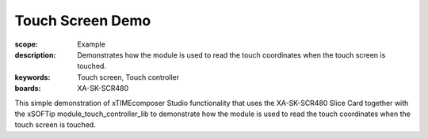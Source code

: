 
Touch Screen Demo
=================

:scope: Example
:description: Demonstrates how the module is used to read the touch coordinates when the touch screen is touched.
:keywords: Touch screen, Touch controller
:boards: XA-SK-SCR480

This simple demonstration of xTIMEcomposer Studio functionality that uses the XA-SK-SCR480 Slice Card together with the xSOFTip module_touch_controller_lib to demonstrate how the module is used to read the touch coordinates when the touch screen is touched.

